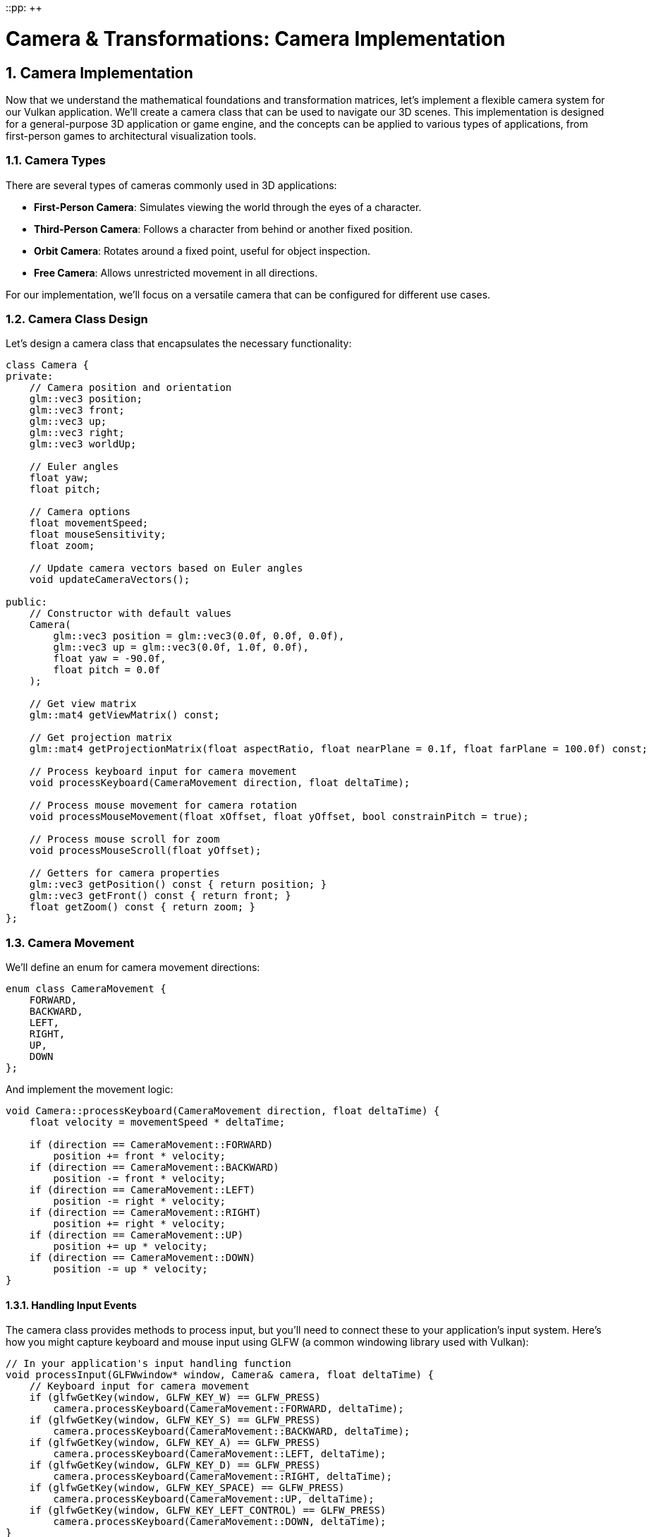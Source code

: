 ::pp: {plus}{plus}

= Camera & Transformations: Camera Implementation
:doctype: book
:sectnums:
:sectnumlevels: 4
:toc: left
:icons: font
:source-highlighter: highlightjs
:source-language: c++

== Camera Implementation

Now that we understand the mathematical foundations and transformation matrices, let's implement a flexible camera system for our Vulkan application. We'll create a camera class that can be used to navigate our 3D scenes. This implementation is designed for a general-purpose 3D application or game engine, and the concepts can be applied to various types of applications, from first-person games to architectural visualization tools.

=== Camera Types

There are several types of cameras commonly used in 3D applications:

* *First-Person Camera*: Simulates viewing the world through the eyes of a character.
* *Third-Person Camera*: Follows a character from behind or another fixed position.
* *Orbit Camera*: Rotates around a fixed point, useful for object inspection.
* *Free Camera*: Allows unrestricted movement in all directions.

For our implementation, we'll focus on a versatile camera that can be configured for different use cases.

=== Camera Class Design

Let's design a camera class that encapsulates the necessary functionality:

[source,cpp]
----
class Camera {
private:
    // Camera position and orientation
    glm::vec3 position;
    glm::vec3 front;
    glm::vec3 up;
    glm::vec3 right;
    glm::vec3 worldUp;

    // Euler angles
    float yaw;
    float pitch;

    // Camera options
    float movementSpeed;
    float mouseSensitivity;
    float zoom;

    // Update camera vectors based on Euler angles
    void updateCameraVectors();

public:
    // Constructor with default values
    Camera(
        glm::vec3 position = glm::vec3(0.0f, 0.0f, 0.0f),
        glm::vec3 up = glm::vec3(0.0f, 1.0f, 0.0f),
        float yaw = -90.0f,
        float pitch = 0.0f
    );

    // Get view matrix
    glm::mat4 getViewMatrix() const;

    // Get projection matrix
    glm::mat4 getProjectionMatrix(float aspectRatio, float nearPlane = 0.1f, float farPlane = 100.0f) const;

    // Process keyboard input for camera movement
    void processKeyboard(CameraMovement direction, float deltaTime);

    // Process mouse movement for camera rotation
    void processMouseMovement(float xOffset, float yOffset, bool constrainPitch = true);

    // Process mouse scroll for zoom
    void processMouseScroll(float yOffset);

    // Getters for camera properties
    glm::vec3 getPosition() const { return position; }
    glm::vec3 getFront() const { return front; }
    float getZoom() const { return zoom; }
};
----

=== Camera Movement

We'll define an enum for camera movement directions:

[source,cpp]
----
enum class CameraMovement {
    FORWARD,
    BACKWARD,
    LEFT,
    RIGHT,
    UP,
    DOWN
};
----

And implement the movement logic:

[source,cpp]
----
void Camera::processKeyboard(CameraMovement direction, float deltaTime) {
    float velocity = movementSpeed * deltaTime;

    if (direction == CameraMovement::FORWARD)
        position += front * velocity;
    if (direction == CameraMovement::BACKWARD)
        position -= front * velocity;
    if (direction == CameraMovement::LEFT)
        position -= right * velocity;
    if (direction == CameraMovement::RIGHT)
        position += right * velocity;
    if (direction == CameraMovement::UP)
        position += up * velocity;
    if (direction == CameraMovement::DOWN)
        position -= up * velocity;
}
----

==== Handling Input Events

The camera class provides methods to process input, but you'll need to connect these to your application's input system. Here's how you might capture keyboard and mouse input using GLFW (a common windowing library used with Vulkan):

[source,cpp]
----
// In your application's input handling function
void processInput(GLFWwindow* window, Camera& camera, float deltaTime) {
    // Keyboard input for camera movement
    if (glfwGetKey(window, GLFW_KEY_W) == GLFW_PRESS)
        camera.processKeyboard(CameraMovement::FORWARD, deltaTime);
    if (glfwGetKey(window, GLFW_KEY_S) == GLFW_PRESS)
        camera.processKeyboard(CameraMovement::BACKWARD, deltaTime);
    if (glfwGetKey(window, GLFW_KEY_A) == GLFW_PRESS)
        camera.processKeyboard(CameraMovement::LEFT, deltaTime);
    if (glfwGetKey(window, GLFW_KEY_D) == GLFW_PRESS)
        camera.processKeyboard(CameraMovement::RIGHT, deltaTime);
    if (glfwGetKey(window, GLFW_KEY_SPACE) == GLFW_PRESS)
        camera.processKeyboard(CameraMovement::UP, deltaTime);
    if (glfwGetKey(window, GLFW_KEY_LEFT_CONTROL) == GLFW_PRESS)
        camera.processKeyboard(CameraMovement::DOWN, deltaTime);
}

// Mouse callback function for camera rotation
void mouseCallback(GLFWwindow* window, double xpos, double ypos) {
    static bool firstMouse = true;
    static float lastX = 0.0f, lastY = 0.0f;

    if (firstMouse) {
        lastX = xpos;
        lastY = ypos;
        firstMouse = false;
    }

    float xoffset = xpos - lastX;
    float yoffset = lastY - ypos; // Reversed: y ranges bottom to top

    lastX = xpos;
    lastY = ypos;

    // Pass the mouse movement to the camera
    camera.processMouseMovement(xoffset, yoffset);
}

// Scroll callback for zoom
void scrollCallback(GLFWwindow* window, double xoffset, double yoffset) {
    camera.processMouseScroll(yoffset);
}

// Setting up the callbacks in your initialization code
void setupInputCallbacks(GLFWwindow* window) {
    glfwSetCursorPosCallback(window, mouseCallback);
    glfwSetScrollCallback(window, scrollCallback);
    glfwSetInputMode(window, GLFW_CURSOR, GLFW_CURSOR_DISABLED); // Capture mouse
}
----

[NOTE]
====
The specific implementation of input handling will depend on your windowing library and application architecture. The example above uses GLFW, but similar principles apply to other libraries like SDL, Qt, or platform-specific APIs. For more details on input handling with GLFW, refer to the https://www.glfw.org/docs/latest/input_guide.html[GLFW Input Guide].
====

=== Camera Rotation

For camera rotation, we'll use mouse input to adjust the yaw and pitch angles:

[source,cpp]
----
void Camera::processMouseMovement(float xOffset, float yOffset, bool constrainPitch) {
    xOffset *= mouseSensitivity;
    yOffset *= mouseSensitivity;

    yaw += xOffset;
    pitch += yOffset;

    // Constrain pitch to avoid flipping
    if (constrainPitch) {
        if (pitch > 89.0f)
            pitch = 89.0f;
        if (pitch < -89.0f)
            pitch = -89.0f;
    }

    // Update camera vectors based on updated Euler angles
    updateCameraVectors();
}
----

=== Updating Camera Vectors

After changing the camera's orientation, we need to recalculate the front, right, and up vectors:

[source,cpp]
----
void Camera::updateCameraVectors() {
    // Calculate the new front vector
    glm::vec3 newFront;
    newFront.x = cos(glm::radians(yaw)) * cos(glm::radians(pitch));
    newFront.y = sin(glm::radians(pitch));
    newFront.z = sin(glm::radians(yaw)) * cos(glm::radians(pitch));
    front = glm::normalize(newFront);

    // Recalculate the right and up vectors
    right = glm::normalize(glm::cross(front, worldUp));
    up = glm::normalize(glm::cross(right, front));
}
----

=== View Matrix

The view matrix transforms world coordinates into view coordinates (camera space):

[source,cpp]
----
glm::mat4 Camera::getViewMatrix() const {
    return glm::lookAt(position, position + front, up);
}
----

=== Projection Matrix

The projection matrix transforms view coordinates into clip coordinates:

[source,cpp]
----
glm::mat4 Camera::getProjectionMatrix(float aspectRatio, float nearPlane, float farPlane) const {
    return glm::perspective(glm::radians(zoom), aspectRatio, nearPlane, farPlane);
}
----

=== Advanced Topics: Third-Person Camera Implementation

In this section, we'll explore advanced techniques for implementing a third-person camera that follows a character while avoiding occlusion and maintaining focus on the character.

==== Third-Person Camera Design

A third-person camera typically needs to:

1. Follow the character at a specified distance
2. Maintain a consistent view of the character
3. Avoid being occluded by objects in the environment
4. Provide smooth transitions during movement and rotation

Let's extend our camera class to support these features:

[source,cpp]
----
class ThirdPersonCamera : public Camera {
private:
    // Target (character) properties
    glm::vec3 targetPosition;
    glm::vec3 targetForward;

    // Camera configuration
    float followDistance;
    float followHeight;
    float followSmoothness;

    // Occlusion avoidance
    float minDistance;
    float raycastDistance;

    // Internal state
    glm::vec3 desiredPosition;
    glm::vec3 smoothDampVelocity;

public:
    ThirdPersonCamera(
        float followDistance = 5.0f,
        float followHeight = 2.0f,
        float followSmoothness = 0.1f,
        float minDistance = 1.0f
    );

    // Update camera position based on target
    void updatePosition(const glm::vec3& targetPos, const glm::vec3& targetFwd, float deltaTime);

    // Handle occlusion avoidance
    void handleOcclusion(const Scene& scene);

    // Orbit around target
    void orbit(float horizontalAngle, float verticalAngle);

    // Setters for camera properties
    void setFollowDistance(float distance) { followDistance = distance; }
    void setFollowHeight(float height) { followHeight = height; }
    void setFollowSmoothness(float smoothness) { followSmoothness = smoothness; }
};
----

==== Character Following Algorithm

The core of a third-person camera is the algorithm that positions the camera relative to the character. Here's an implementation of the `updatePosition` method:

[source,cpp]
----
void ThirdPersonCamera::updatePosition(
    const glm::vec3& targetPos,
    const glm::vec3& targetFwd,
    float deltaTime
) {
    // Update target properties
    targetPosition = targetPos;
    targetForward = glm::normalize(targetFwd);

    // Calculate the desired camera position
    // Position the camera behind and above the character
    glm::vec3 offset = -targetForward * followDistance;
    offset.y = followHeight;

    desiredPosition = targetPosition + offset;

    // Smooth camera movement using exponential smoothing
    position = glm::mix(position, desiredPosition, 1.0f - pow(followSmoothness, deltaTime * 60.0f));

    // Update the camera to look at the target
    front = glm::normalize(targetPosition - position);

    // Recalculate right and up vectors
    right = glm::normalize(glm::cross(front, worldUp));
    up = glm::normalize(glm::cross(right, front));
}
----

This implementation:

1. Positions the camera behind the character based on the character's forward direction
2. Adds height to give a better view of the character and surroundings
3. Uses exponential smoothing to create natural camera movement
4. Always keeps the camera focused on the character

==== Occlusion Avoidance

One of the most challenging aspects of a third-person camera is handling occlusion - when objects in the environment block the view of the character. Here's an implementation of occlusion avoidance:

[source,cpp]
----
void ThirdPersonCamera::handleOcclusion(const Scene& scene) {
    // Cast a ray from the target to the desired camera position
    Ray ray;
    ray.origin = targetPosition;
    ray.direction = glm::normalize(desiredPosition - targetPosition);

    // Check for intersections with scene objects
    RaycastHit hit;
    if (scene.raycast(ray, hit, glm::length(desiredPosition - targetPosition))) {
        // If there's an intersection, move the camera to the hit point
        // minus a small offset to avoid clipping
        float offsetDistance = 0.2f;
        position = hit.point - (ray.direction * offsetDistance);

        // Ensure we don't get too close to the target
        float currentDistance = glm::length(position - targetPosition);
        if (currentDistance < minDistance) {
            position = targetPosition + ray.direction * minDistance;
        }

        // Update the camera to look at the target
        front = glm::normalize(targetPosition - position);
        right = glm::normalize(glm::cross(front, worldUp));
        up = glm::normalize(glm::cross(right, front));
    }
}
----

This implementation:

1. Casts a ray from the character to the desired camera position
2. If the ray hits an object, moves the camera to the hit point (with a small offset)
3. Ensures the camera doesn't get too close to the character
4. Updates the camera orientation to maintain focus on the character

===== Performance Considerations for Occlusion Avoidance

When implementing occlusion avoidance, be mindful of performance:

* *Use simplified collision geometry*: For raycasting, use simpler collision shapes than your rendering geometry
* *Limit the frequency of occlusion checks*: You may not need to check every frame on slower devices
* *Consider spatial partitioning*: Use structures like octrees to accelerate raycasts by quickly eliminating objects that can't possibly intersect with the ray
* *Optimize for mobile platforms*: For performance-constrained devices, consider simplifying the occlusion algorithm or reducing its precision

==== Implementing Orbit Controls

Many third-person games allow the player to orbit the camera around the character. Here's how to implement this functionality:

[source,cpp]
----
void ThirdPersonCamera::orbit(float horizontalAngle, float verticalAngle) {
    // Update yaw and pitch based on input
    yaw += horizontalAngle;
    pitch += verticalAngle;

    // Constrain pitch to avoid flipping
    if (pitch > 89.0f)
        pitch = 89.0f;
    if (pitch < -89.0f)
        pitch = -89.0f;

    // Calculate the new camera position based on spherical coordinates
    float radius = followDistance;
    float yawRad = glm::radians(yaw);
    float pitchRad = glm::radians(pitch);

    // Convert spherical coordinates to Cartesian
    glm::vec3 offset;
    offset.x = radius * cos(yawRad) * cos(pitchRad);
    offset.y = radius * sin(pitchRad);
    offset.z = radius * sin(yawRad) * cos(pitchRad);

    // Set the desired position
    desiredPosition = targetPosition + offset;

    // Update camera vectors
    front = glm::normalize(targetPosition - desiredPosition);
    right = glm::normalize(glm::cross(front, worldUp));
    up = glm::normalize(glm::cross(right, front));
}
----

This implementation:

1. Updates the camera's yaw and pitch based on user input
2. Constrains the pitch to prevent the camera from flipping
3. Calculates a new camera position using spherical coordinates
4. Keeps the camera focused on the character

==== Integrating with Character Movement

To create a complete third-person camera system, we need to integrate it with character movement. Here's an example of how to use the third-person camera in a game loop:

[source,cpp]
----
void gameLoop(float deltaTime) {
    // Update character position and orientation based on input
    character.update(deltaTime);

    // Update camera position to follow the character
    thirdPersonCamera.updatePosition(
        character.getPosition(),
        character.getForward(),
        deltaTime
    );

    // Handle camera occlusion
    thirdPersonCamera.handleOcclusion(scene);

    // Process camera orbit input (if any)
    if (mouseInputDetected) {
        thirdPersonCamera.orbit(mouseDeltaX, mouseDeltaY);
    }

    // Get the view and projection matrices for rendering
    glm::mat4 viewMatrix = thirdPersonCamera.getViewMatrix();
    glm::mat4 projMatrix = thirdPersonCamera.getProjectionMatrix(aspectRatio);

    // Use these matrices for rendering the scene
    renderer.render(scene, viewMatrix, projMatrix);
}
----

[NOTE]
====
For more advanced camera techniques, refer to the Advanced Camera Techniques section in the Appendix.
====

In the next section, we'll integrate our camera system with Vulkan to render 3D scenes.

link:05_vulkan_integration.adoc[Next: Vulkan Integration]
